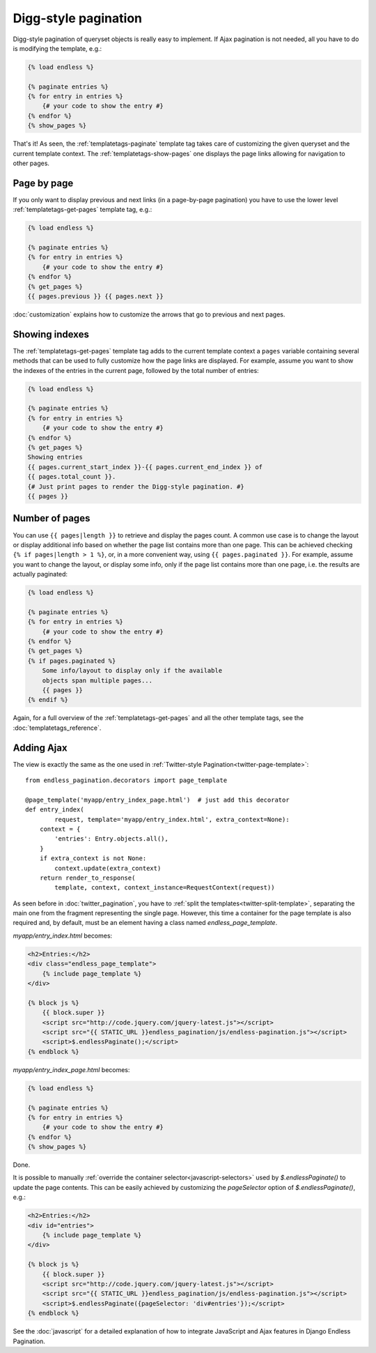 Digg-style pagination
=====================

Digg-style pagination of queryset objects is really easy to implement. If Ajax
pagination is not needed, all you have to do is modifying the template, e.g.:

.. code-block:: html+django

    {% load endless %}

    {% paginate entries %}
    {% for entry in entries %}
        {# your code to show the entry #}
    {% endfor %}
    {% show_pages %}

That's it! As seen, the :ref:`templatetags-paginate` template tag takes care of
customizing the given queryset and the current template context. The
:ref:`templatetags-show-pages` one displays the page links allowing for
navigation to other pages.

Page by page
~~~~~~~~~~~~

If you only want to display previous and next links (in a page-by-page
pagination) you have to use the lower level :ref:`templatetags-get-pages`
template tag, e.g.:

.. code-block:: html+django

    {% load endless %}

    {% paginate entries %}
    {% for entry in entries %}
        {# your code to show the entry #}
    {% endfor %}
    {% get_pages %}
    {{ pages.previous }} {{ pages.next }}

:doc:`customization` explains how to customize the arrows that go to previous
and next pages.

Showing indexes
~~~~~~~~~~~~~~~

The :ref:`templatetags-get-pages` template tag adds to the current template
context a ``pages`` variable containing several methods that can be used to
fully customize how the page links are displayed. For example, assume you want
to show the indexes of the entries in the current page, followed by the total
number of entries:

.. code-block:: html+django

    {% load endless %}

    {% paginate entries %}
    {% for entry in entries %}
        {# your code to show the entry #}
    {% endfor %}
    {% get_pages %}
    Showing entries
    {{ pages.current_start_index }}-{{ pages.current_end_index }} of
    {{ pages.total_count }}.
    {# Just print pages to render the Digg-style pagination. #}
    {{ pages }}

Number of pages
~~~~~~~~~~~~~~~

You can use ``{{ pages|length }}`` to retrieve and display the pages count.
A common use case is to change the layout or display additional info based
on whether the page list contains more than one page. This can be achieved
checking ``{% if pages|length > 1 %}``, or, in a more convenient way, using
``{{ pages.paginated }}``. For example, assume you want to change the layout,
or display some info, only if the page list contains more than one page, i.e.
the results are actually paginated:

.. code-block:: html+django

    {% load endless %}

    {% paginate entries %}
    {% for entry in entries %}
        {# your code to show the entry #}
    {% endfor %}
    {% get_pages %}
    {% if pages.paginated %}
        Some info/layout to display only if the available
        objects span multiple pages...
        {{ pages }}
    {% endif %}

Again, for a full overview of the :ref:`templatetags-get-pages` and all the
other template tags, see the :doc:`templatetags_reference`.

.. _digg-ajax:

Adding Ajax
~~~~~~~~~~~

The view is exactly the same as the one used in
:ref:`Twitter-style Pagination<twitter-page-template>`::

    from endless_pagination.decorators import page_template

    @page_template('myapp/entry_index_page.html')  # just add this decorator
    def entry_index(
            request, template='myapp/entry_index.html', extra_context=None):
        context = {
            'entries': Entry.objects.all(),
        }
        if extra_context is not None:
            context.update(extra_context)
        return render_to_response(
            template, context, context_instance=RequestContext(request))

As seen before in :doc:`twitter_pagination`, you have to
:ref:`split the templates<twitter-split-template>`, separating the main one from
the fragment representing the single page. However, this time a container for
the page template is also required and, by default, must be an element having a
class named *endless_page_template*.

*myapp/entry_index.html* becomes:

.. code-block:: html+django

    <h2>Entries:</h2>
    <div class="endless_page_template">
        {% include page_template %}
    </div>

    {% block js %}
        {{ block.super }}
        <script src="http://code.jquery.com/jquery-latest.js"></script>
        <script src="{{ STATIC_URL }}endless_pagination/js/endless-pagination.js"></script>
        <script>$.endlessPaginate();</script>
    {% endblock %}

*myapp/entry_index_page.html* becomes:

.. code-block:: html+django

    {% load endless %}

    {% paginate entries %}
    {% for entry in entries %}
        {# your code to show the entry #}
    {% endfor %}
    {% show_pages %}

Done.

It is possible to manually
:ref:`override the container selector<javascript-selectors>` used by
*$.endlessPaginate()* to update the page contents. This can be easily achieved
by customizing the *pageSelector* option of *$.endlessPaginate()*, e.g.:

.. code-block:: html+django

    <h2>Entries:</h2>
    <div id="entries">
        {% include page_template %}
    </div>

    {% block js %}
        {{ block.super }}
        <script src="http://code.jquery.com/jquery-latest.js"></script>
        <script src="{{ STATIC_URL }}endless_pagination/js/endless-pagination.js"></script>
        <script>$.endlessPaginate({pageSelector: 'div#entries'});</script>
    {% endblock %}

See the :doc:`javascript` for a detailed explanation of how to integrate
JavaScript and Ajax features in Django Endless Pagination.
